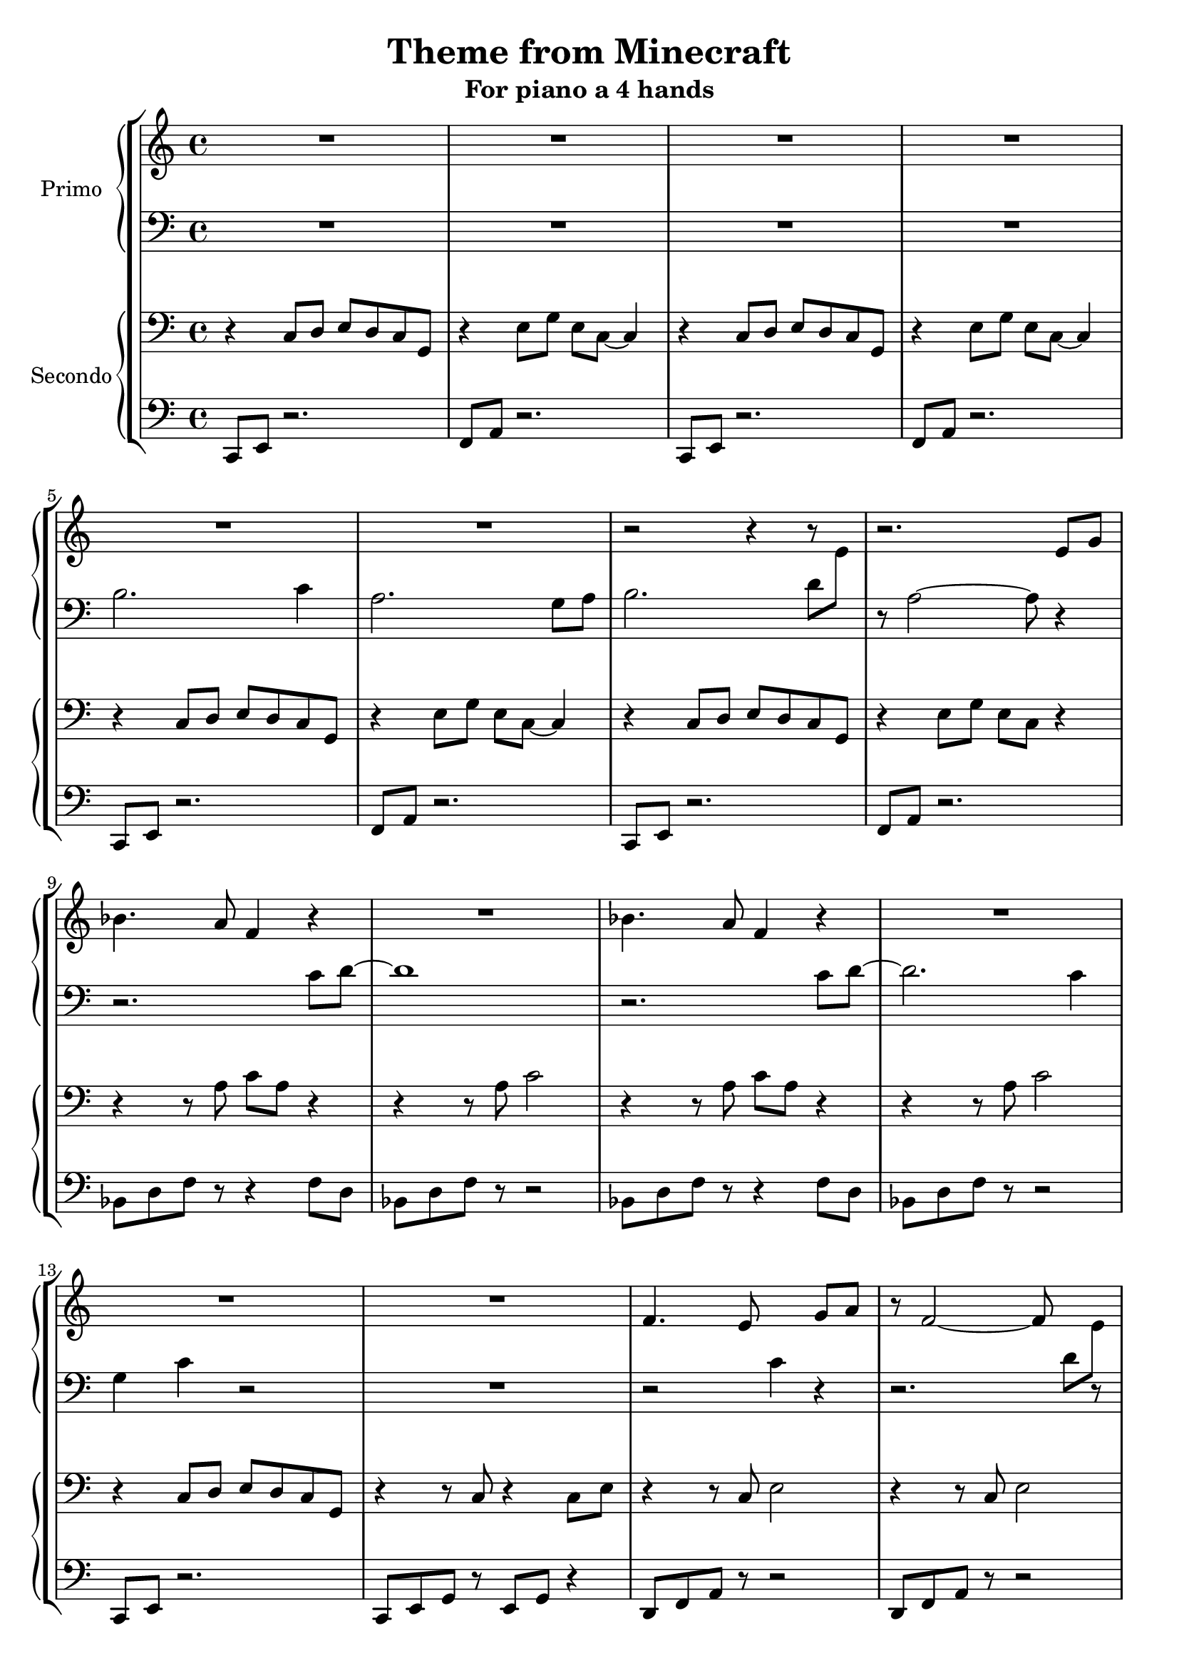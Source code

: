 \header {
  title = "Theme from Minecraft"
  subtitle = "For piano a 4 hands"
  composer = ""
  arranger = ""
  tagline = ""
}


primo_dx =
\transpose a c' {
\compressMMRests {
  \relative c {
    \clef treble
    \time 4/4
    \key a \major
    R1*6 |
    r2 r4 r8 \once \hideNotes r8 |
    r2. cis'8 e |
    g4. fis8 d4 r4 |
    R1 |
    g4. fis8 d4 r4 |
    R1 |
    R1 |
    R1 |
    d4. cis8 \change Staff = "primo_sx" a4 \change Staff = "primo_dx" e'8 fis |
    r8 d2~ d8 \change Staff = "primo_sx" b8[ \change Staff = "primo_dx" cis]
    d4 cis8 d~ d fis4. |
    cis2. r4 |
    R1 |
    R1 |
    g'8 fis e d e d e fis |
    r8 e4. a2 |
    gis?8 e r2. |
    gis8 e r2. |
    R1 |
    R1 |
  }
}
}

primo_sx = 
\transpose a c' {
\compressMMRests {
  \relative c {
    \clef bass
    \time 4/4
    \key a \major
    R1*4
    gis'2. a4 |
    fis2. e8 fis |
    gis2. b8 \change Staff = "primo_dx" cis |
    \change Staff = "primo_sx" r8 fis,2~ fis8 r4 | \break
    r2. a8 b~ |
    b1 |
    r2. a8 b~ |
    b2. a4 | \break 
    e a r2 |
    R1 |
    r2 \once \hideNotes r4 r4 |
    r2. \once \hideNotes r8 r8 |
    R1 |
    r2. b4 |
    R1 |
    R1 | \break
    R1 | 
    R1 |
    r4 b8 gis e2 |
    r4 b'8 gis e2 | \break
    R1 |
    R1 | \bar "|."
  }
}
}

secondo_dx = 
\transpose a c' {
\compressMMRests {
  \relative c' {
    \clef bass
    \time 4/4
    \key a \major
    r4 a,8 b cis b a e |
    r4 cis'8 e cis a~ a4 |
    r4 a8 b cis b a e |
    r4 cis'8 e cis a~ a4 |
    r4 a8 b cis b a e |
    r4 cis'8 e cis a~ a4 |
    r4 a8 b cis b a e |
    r4 cis'8 e cis a r4 |
    r4 r8 fis' a fis r4 |
    r4 r8 fis a2 |
    r4 r8 fis a fis r4 |
    r4 r8 fis a2 |
    r4 a,8 b cis b a e |
    r4 r8 a r4 a8 cis |
    r4 r8 a cis2 |
    r4 r8 a cis2 |
    r4 r8 g a2 |
    cis2. b8 a |
    r4 r8 e' gis e r4 |
    r4 r8 e gis e r4 |
    r4 r8 fis, a fis r4 |
    r4 a8 b cis b a e |
    r4 r8 e' gis2 |
    r4 r8 e gis2 |
    r8 gis, b e b gis~ gis4 |
    r8 gis b e b gis~ gis4 | \fermata \bar "|."
  }
}
}

secondo_sx = 
\transpose a c' {
\compressMMRests {
  \relative c' {
    \clef bass
    \time 4/4
    \key a \major
    a,,8 cis r2. |
    d8 fis r2. |
    a,8 cis r2. |
    d8 fis r2. |
    a,8 cis r2. |
    d8 fis r2. |
    a,8 cis r2. |
    d8 fis r2. |
    g8 b d r r4 d8 b |
    g b d r r2 |
    g,8 b d r r4 d8 b |
    g b d r r2 |
    a,8 cis r2. |
    a8 cis e r cis e r4 |
    b8 d fis r8 r2 |
    b,8 d fis r8 r2 |
    g,8 b d r8 r2 |
    <a e'>1 |
    e'8 gis b r r4 b8 gis |
    e8 gis b r r4 a |
    g,8 b d r r4 d8 b |
    a8 cis r2. |
    e8 gis b r8 r2 |
    e,8 gis b r8 r2 |
    e,1 |
    e1 |
  }
}
}



\score {
	\new StaffGroup {
		<<
			\new PianoStaff	\with { instrumentName = "Primo" }
				<<
					\new Staff = "primo_dx" \primo_dx
					\new Staff = "primo_sx" \primo_sx
				>>
      \new PianoStaff \with { instrumentName = "Secondo" }
        <<
          \new Staff = "secondo_dx" \secondo_dx
          \new Staff = "secondo_sx" \secondo_sx
        >>
		>>
	}
	\layout{}
  \midi{}
}